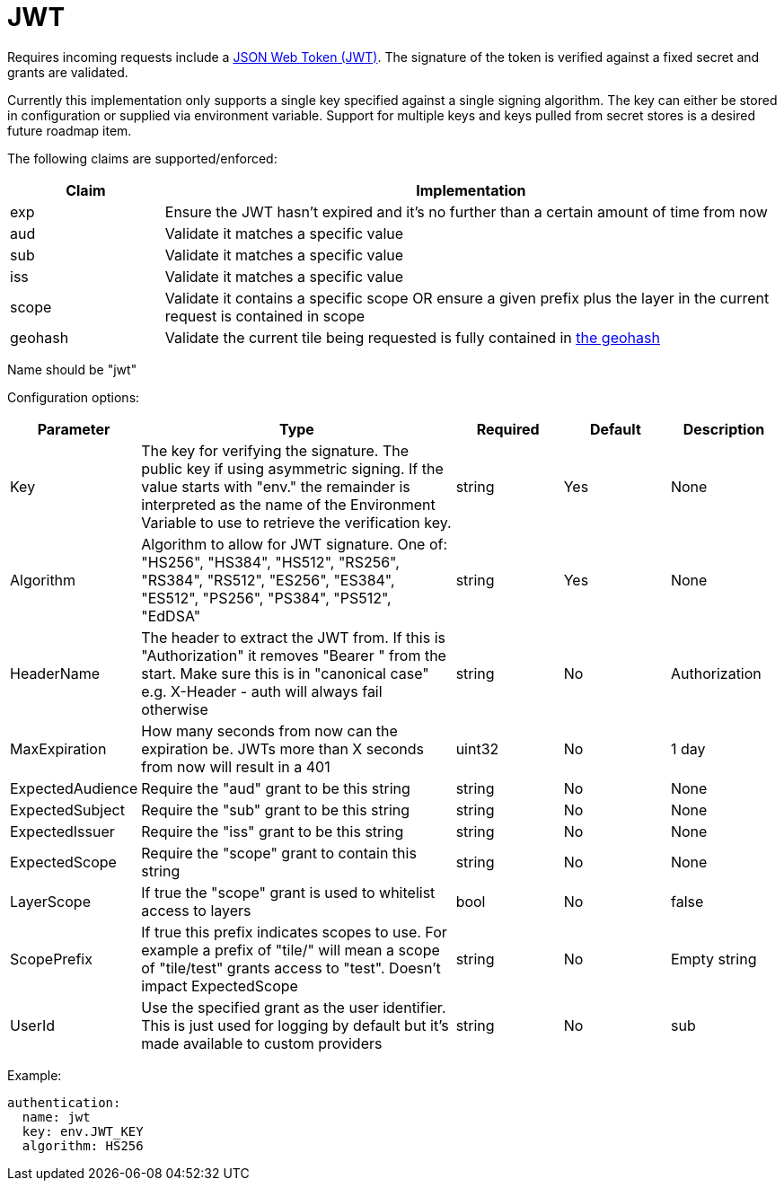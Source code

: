 = JWT

Requires incoming requests include a https://jwt.io/[JSON Web Token (JWT)]. The signature of the token is verified against a fixed secret and grants are validated.

Currently this implementation only supports a single key specified against a single signing algorithm. The key can either be stored in configuration or supplied via environment variable. Support for multiple keys and keys pulled from secret stores is a desired future roadmap item.

The following claims are supported/enforced:

[cols="1,4"]
|===
| Claim | Implementation

| exp
| Ensure the JWT hasn't expired and it's no further than a certain amount of time from now

| aud
| Validate it matches a specific value

| sub
| Validate it matches a specific value

| iss
| Validate it matches a specific value

| scope
| Validate it contains a specific scope OR ensure a given prefix plus the layer in the current request is contained in scope

| geohash
| Validate the current tile being requested is fully contained in https://en.wikipedia.org/wiki/Geohash[the geohash]
|===

Name should be "jwt"

Configuration options:

[cols="1,3,1,1,1"]
|===
| Parameter | Type | Required | Default | Description

| Key
| The key for verifying the signature. The public key if using asymmetric signing. If the value starts with "env." the remainder is interpreted as the name of the Environment Variable to use to retrieve the verification key.
| string
| Yes
| None

| Algorithm
| Algorithm to allow for JWT signature. One of: "HS256", "HS384", "HS512", "RS256", "RS384", "RS512", "ES256", "ES384", "ES512", "PS256", "PS384", "PS512", "EdDSA"
| string
| Yes
| None

| HeaderName
| The header to extract the JWT from. If this is "Authorization" it removes "Bearer " from the start. Make sure this is in "canonical case" e.g. X-Header - auth will always fail otherwise
| string
| No
| Authorization

| MaxExpiration
| How many seconds from now can the expiration be. JWTs more than X seconds from now will result in a 401
| uint32
| No
| 1 day

| ExpectedAudience
| Require the "aud" grant to be this string
| string
| No
| None

| ExpectedSubject
| Require the "sub" grant to be this string
| string
| No
| None

| ExpectedIssuer
| Require the "iss" grant to be this string
| string
| No
| None

| ExpectedScope
| Require the "scope" grant to contain this string
| string
| No
| None

| LayerScope
| If true the "scope" grant is used to whitelist access to layers
| bool
| No
| false

| ScopePrefix
| If true this prefix indicates scopes to use. For example a prefix of "tile/" will mean a scope of "tile/test" grants access to "test". Doesn't impact ExpectedScope
| string
| No
| Empty string

| UserId
| Use the specified grant as the user identifier. This is just used for logging by default but it's made available to custom providers
| string
| No
| sub
|===

Example:

----
authentication:
  name: jwt
  key: env.JWT_KEY
  algorithm: HS256
----